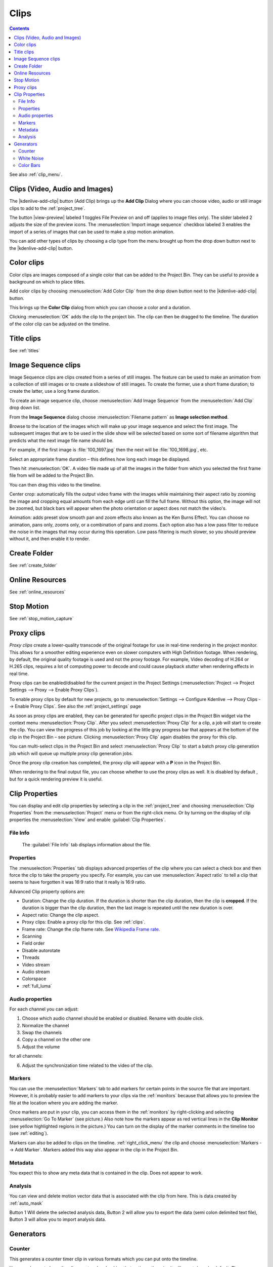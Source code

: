 .. metadata-placeholder

   :authors: - Annew (https://userbase.kde.org/User:Annew)
             - Claus Christensen
             - Yuri Chornoivan
             - Gallaecio (https://userbase.kde.org/User:Gallaecio)
             - Simon Eugster <simon.eu@gmail.com>
             - Ttguy (https://userbase.kde.org/User:Ttguy)
             - Jack (https://userbase.kde.org/User:Jack)
             - Roger (https://userbase.kde.org/User:Roger)
             - Carl Schwan <carl@carlschwan.eu>
             - Eugen Mohr
             - Tenzen (https://userbase.kde.org/User:Tenzen)

   :license: Creative Commons License SA 4.0

.. _clips:

Clips
=====

.. contents::




See also :ref:`clip_menu`.


.. _add_clip:

Clips (Video, Audio and Images)
-------------------------------
 


The |kdenlive-add-clip| button (Add Clip) brings up the **Add Clip** Dialog where you can choose video, audio or still image clips to add to the :ref:`project_tree`.


.. image:: /images/Add_clip_dialog.png
   :width: 450px
   :align: center
   :alt: Add_clip_dialog


The button |view-preview| labeled 1 toggles File Preview on and off (applies to image files only). The slider labeled 2 adjusts the size of the preview icons. The :menuselection:`Import image sequence` checkbox labeled 3 enables the import of a series of images that can be used to make a stop motion animation.


You can add other types of clips by choosing a clip type from the menu brought up from the drop down button next to the |kdenlive-add-clip| button.


.. image:: /images/Kdenlive_Add_other_clip_types.png
   :align: center
   :alt: Kdenlive_Add_other_clip_types

.. _add_color_clip:

Color clips
-----------

Color clips are images composed of a single color that can be added to the Project Bin. They can be useful to provide a background on which to place titles.


Add color clips by choosing :menuselection:`Add Color Clip` from the drop down button next to the |kdenlive-add-clip| button.


This brings up the **Color Clip** dialog from which you can choose a color and a duration.


.. image:: /images/Add_color_clip.png
   :align: center
   :width: 200px
   :alt: Add_color_clip


Clicking :menuselection:`OK` adds the clip to the project bin. The clip can then be dragged to the timeline. The duration of the color clip can be adjusted on the timeline.


Title clips
-----------

See :ref:`titles`

.. _add_slideshow_clip:

Image Sequence clips
--------------------


Image Sequence clips are clips created from a series of still images. The feature can be used to make an animation from a collection of still images or to create a slideshow of still images. To create the former, use a short frame duration; to create the latter, use a long frame duration.


To create an image sequence clip, choose :menuselection:`Add Image Sequence` from the :menuselection:`Add Clip` drop down list.


.. image:: /images/Create_slide_show_clip.png
   :align: center
   :width: 300px
   :alt: Create_slide_show_clip


From the **Image Sequence** dialog choose :menuselection:`Filename pattern` as **Image selection method**.


Browse to  the location of the images which will make up your image sequence and select the first image. The subsequent images that are to be used in the slide show will be selected based on some sort of filename algorithm that predicts what the next image file name should be. 


For example, if the first image is :file:`100_1697.jpg` then the next will be :file:`100_1698.jpg`, etc.


Select an appropriate frame duration – this defines how long each image be displayed.


Then hit :menuselection:`OK`.  A video file made up of all the images in the folder from which you selected the first frame file from will be added to the Project Bin.


You can then drag this video to the timeline.


Center crop: automatically fills the output video frame with the images while maintaining their aspect ratio by zooming the image and cropping equal amounts from each edge until can fill the full frame. Without this option, the image will not be zoomed, but black bars will appear when the photo orientation or aspect does not match the video's. 


Animation: adds preset slow smooth pan and zoom effects also known as the Ken Burns Effect. You can choose no animation, pans only, zooms only, or a combination of pans and zooms. Each option also has a low pass filter to reduce the noise in the images that may occur during this operation. Low pass filtering is much slower, so you should preview without it, and then enable it to render.


Create Folder
-------------

See :ref:`create_folder`


Online Resources
----------------

See :ref:`online_resources`


Stop Motion
-----------

See :ref:`stop_motion_capture`


Proxy clips
-----------

.. image:: /images/Kdenlive_ProxyClipsSettings.png
   :align: center
   :width: 500px
   :alt: Activating proxy clips


*Proxy clips* create a lower-quality transcode of the original footage for use in real-time rendering in the project monitor.  This allows for a smoother editing experience even on slower computers with High Definition footage.  When rendering, by default, the original quality footage is used and not the proxy footage. For example, Video decoding of H.264 or H.265 clips, requires a lot of computing power to decode and could cause playback *stutter* when rendering effects in real time.


Proxy clips can be enabled/disabled for the current project in the Project Settings (:menuselection:`Project --> Project Settings --> Proxy --> Enable Proxy Clips`).


To enable proxy clips by default for new projects, go to :menuselection:`Settings --> Configure Kdenlive --> Proxy Clips --> Enable Proxy Clips`.
See also the :ref:`project_settings` page


.. image:: /images/Proxy_clip_creation.png
   :align: left
   :width: 210px
   :alt: Proxy_clip_creation


As soon as proxy clips are enabled, they can be generated for specific project clips in the Project Bin widget via the context menu :menuselection:`Proxy Clip`. After you select :menuselection:`Proxy Clip` for a clip, a job will start to create the clip. You can view the progress of this job by looking at the little gray progress bar that appears at the bottom of the clip in the Project Bin – see picture. Clicking :menuselection:`Proxy Clip` again disables the proxy for this clip.


You can multi-select clips in the Project Bin and select :menuselection:`Proxy Clip` to start a batch proxy clip generation job which will queue up multiple proxy clip generation jobs. 


.. image:: /images/Proxy_clip_creation_completed.png
   :align: left
   :width: 210px
   :alt: Proxy_clip_creation_completed


Once the proxy clip creation has completed, the proxy clip will appear with a **P** icon in the Project Bin.


When rendering to the final output file, you can choose whether to use the proxy clips as well. It is disabled by default , but for a quick rendering preview it is useful.


Clip Properties
---------------

You can display and edit clip properties by selecting a clip in the :ref:`project_tree` and choosing :menuselection:`Clip Properties` from the :menuselection:`Project` menu or from the right-click menu. Or by turning on the display of clip properties the :menuselection:`View` and enable :guilabel:`Clip Properties`.


File Info
~~~~~~~~~

.. figure:: /images/Clip_properties_video.png
   :alt: Clip_properties_video

   The :guilabel:`File Info` tab displays information about the file.


Properties
~~~~~~~~~~

.. image:: /images/Clip_properties_advanced.png
   :align: left
   :width: 340px
   :alt: Clip_properties_advanced

The :menuselection:`Properties` tab displays advanced properties of the clip where you can select a check box and then force the clip to take the property you specify. For example, you can use :menuselection:`Aspect ratio` to tell a clip that seems to have forgotten it was 16:9 ratio that it really is 16:9 ratio.

.. container:: clear-both

    Advanced Clip property options are:

    * Duration: Change the clip duration. If the duration is shorter than the clip duration, then the clip is **cropped**. If the duration is bigger than the clip duration, then the last image is repeated until the new duration is over.

    * Aspect ratio: Change the clip aspect.

    * Proxy clips: Enable a proxy clip for this clip. See :ref:`clips`.

    * Frame rate: Change the clip frame rate. See `Wikipedia Frame rate <https://en.wikipedia.org/wiki/Frame_rate>`_.

    * Scanning

    * Field order

    * Disable autorotate

    * Threads

    * Video stream

    * Audio stream

    * Colorspace

    * :ref:`full_luma`

.. rst-class:: clear-both

.. _audio_properties:

Audio properties
~~~~~~~~~~~~~~~~

.. image:: /images/Audio-properties.png
   :align: left
   :width: 340px
   :alt: Audio-properties

For each channel you can adjust: 

1. Choose which audio channel should be enabled or disabled. Rename with double click.
2. Normalize the channel
3. Swap the channels
4. Copy a channel on the other one
5. Adjust the volume 

for all channels:

6. Adjust the synchronization time related to the video of the clip. 

.. rst-class:: clear-both

Markers
~~~~~~~

.. image:: /images/Clip_properties_Markers.png
   :width: 300px
   :align: left
   :alt: Clip_properties_Markers


You can use the :menuselection:`Markers` tab to add markers for certain points in the source file that are important. However, it is probably easier to add markers to your clips via the  :ref:`monitors` because that allows you to preview the file at the location where you are adding the marker.


Once markers are put in your clip, you can access them in the :ref:`monitors` by right-clicking and selecting :menuselection:`Go To Marker` (see picture.)  Also note how the markers appear as red vertical lines in the **Clip Monitor** (see yellow highlighted regions in the picture.) You can turn on the display of the marker comments in the timeline too (see :ref:`editing`). 


.. image:: /images/Markers_in_clip_monitor.png
   :width: 450px
   :align: left
   :alt: Markers_in_clip_monitor


Markers can also be added to clips on the timeline. :ref:`right_click_menu` the clip and choose :menuselection:`Markers --> Add Marker`.  Markers added this way also appear in the clip in the Project Bin.

.. rst-class:: clear-both


Metadata
~~~~~~~~

You expect this to show any meta data that is contained in the clip. Does not appear to work.


Analysis
~~~~~~~~

.. image:: /images/Kdenlive_Clip_properties_analysis.png
   :align: left
   :alt: Kdenlive_Clip_properties_analysis

You can view and delete motion vector data that is associated with the clip from here. This is data created by :ref:`auto_mask`

Button 1 Will delete the selected analysis data, Button 2 will allow you to export the data (semi colon delimited text file), Button 3 will allow you to import analysis data.

.. rst-class:: clear-both

Generators
----------

Counter
~~~~~~~

.. image:: /images/Kdenlive_Counter_dialog.png
   :align: left
   :width: 400px
   :alt: Kdenlive_Counter_dialog

This generates a counter timer clip in various formats which you can put onto the timeline.

You can choose to have the clip count up by checking that option, otherwise it will count down by default. The :guilabel:`No Background` option will remove the background from the counter leaving only the grey background without the lines.


To change the size and position of the clip, you can add an effect to the clip on the timeline such as the :ref:`pan_and_zoom` or the :ref:`transform`.

.. rst-class:: clear-both

White Noise
~~~~~~~~~~~

.. image:: /images/Kdenlive_Noize_generator.png
  :align: left
  :width: 400px
  :alt: Kdenlive_Noize_generator

This generates a video noise clip – like the "snow" on an out-of-tune analogue TV.
In ver 17.04 it generates audio white noise as well as video snow.

.. rst-class:: clear-both

Color Bars
~~~~~~~~~~

.. image:: /images/Kdenlive_Colour_bars.png
  :align: left
  :width: 400px
  :alt: Kdenlive_Colour_bars

This generator came in to **Kdenlive** around ver 17.04.
Generates a color test pattern of various types.
Including PAL color bars, BBC color bars, EBU color bars, SMPTE color bars, Philips PM5544, FuBK



